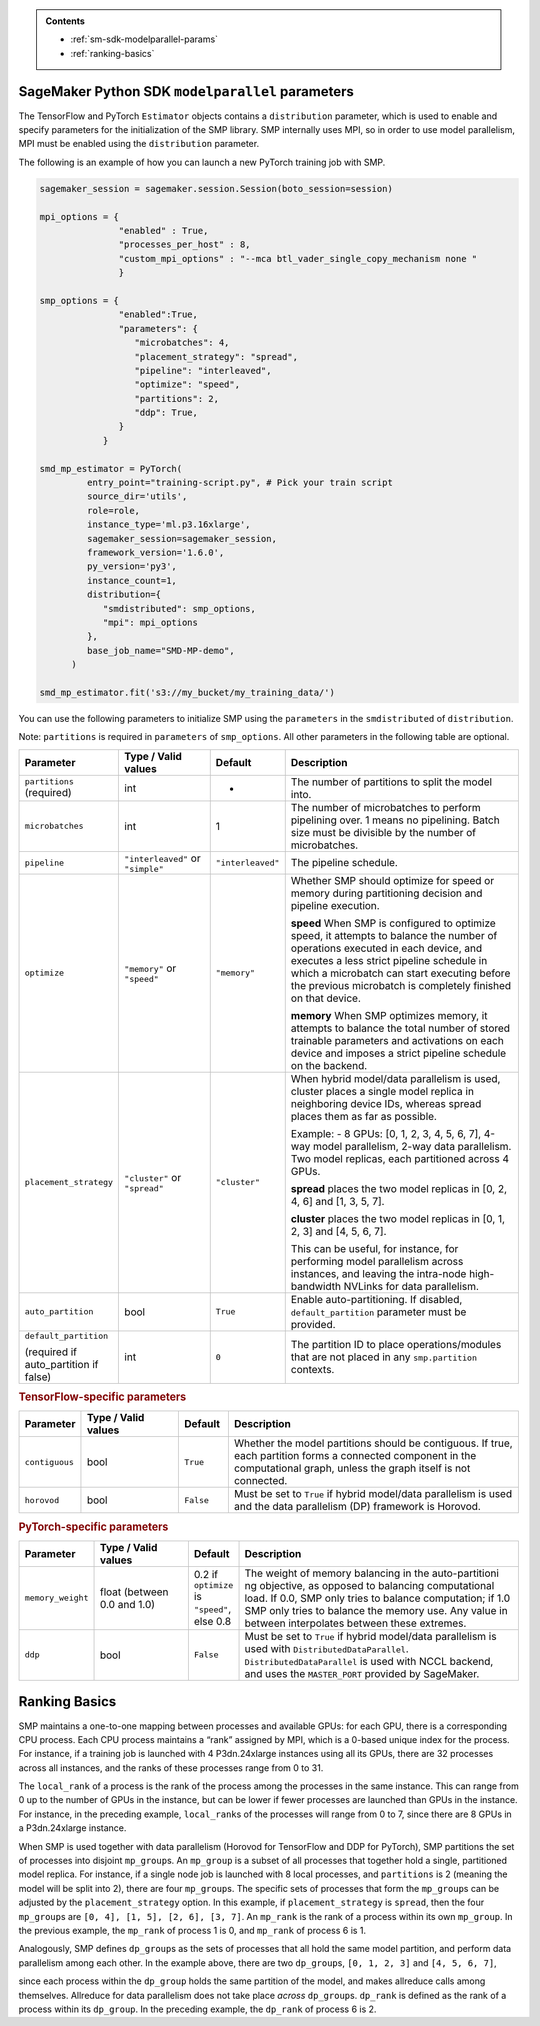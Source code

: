 .. admonition:: Contents

   - :ref:`sm-sdk-modelparallel-params`
   - :ref:`ranking-basics`

.. _sm-sdk-modelparallel-params:

SageMaker Python SDK ``modelparallel`` parameters
-------------------------------------------------

The TensorFlow and PyTorch ``Estimator`` objects contains a ``distribution`` parameter,
which is used to enable and specify parameters for the
initialization of the SMP library. SMP internally uses MPI,
so in order to use model parallelism, MPI must be enabled using the ``distribution`` parameter.

The following is an example of how you can launch a new PyTorch training job with SMP.

.. code-block:: python3

   sagemaker_session = sagemaker.session.Session(boto_session=session)

   mpi_options = {
                  "enabled" : True,
                  "processes_per_host" : 8,
                  "custom_mpi_options" : "--mca btl_vader_single_copy_mechanism none "
                  }

   smp_options = {
                  "enabled":True,
                  "parameters": {
                     "microbatches": 4,
                     "placement_strategy": "spread",
                     "pipeline": "interleaved",
                     "optimize": "speed",
                     "partitions": 2,
                     "ddp": True,
                  }
               }

   smd_mp_estimator = PyTorch(
            entry_point="training-script.py", # Pick your train script
            source_dir='utils',
            role=role,
            instance_type='ml.p3.16xlarge',
            sagemaker_session=sagemaker_session,
            framework_version='1.6.0',
            py_version='py3',
            instance_count=1,
            distribution={
               "smdistributed": smp_options,
               "mpi": mpi_options
            },
            base_job_name="SMD-MP-demo",
         )

   smd_mp_estimator.fit('s3://my_bucket/my_training_data/')

You can use the following parameters to initialize SMP using the ``parameters``
in the ``smdistributed`` of ``distribution``.

Note: ``partitions`` is required in ``parameters`` of ``smp_options``. All other parameters in the following
table are optional.

.. table::
   :widths: 10 20 10 60

   +---------------------------+-------------------------+-------------------+-----------------------+
   | **Parameter**             | **Type / Valid values** | **Default**       | **Description**       |
   |                           |                         |                   |                       |
   +---------------------------+-------------------------+-------------------+-----------------------+
   | ``partitions`` (required) | int                     | -                 | The number of         |
   |                           |                         |                   | partitions to         |
   |                           |                         |                   | split the model       |
   |                           |                         |                   | into.                 |
   +---------------------------+-------------------------+-------------------+-----------------------+
   | ``microbatches``          | int                     | 1                 | The number of         |
   |                           |                         |                   | microbatches to       |
   |                           |                         |                   | perform               |
   |                           |                         |                   | pipelining            |
   |                           |                         |                   | over. 1 means         |
   |                           |                         |                   | no pipelining.        |
   |                           |                         |                   | Batch size must       |
   |                           |                         |                   | be divisible by       |
   |                           |                         |                   | the number of         |
   |                           |                         |                   | microbatches.         |
   +---------------------------+-------------------------+-------------------+-----------------------+
   | ``pipeline``              | ``"interleaved"``       | ``"interleaved"`` | The pipeline          |
   |                           | or ``"simple"``         |                   | schedule.             |
   |                           |                         |                   |                       |
   +---------------------------+-------------------------+-------------------+-----------------------+
   | ``optimize``              | ``"memory"`` or         | ``"memory"``      | Whether SMP           |
   |                           | ``"speed"``             |                   | should optimize       |
   |                           |                         |                   | for speed or          |
   |                           |                         |                   | memory during         |
   |                           |                         |                   | partitioning          |
   |                           |                         |                   | decision and          |
   |                           |                         |                   | pipeline              |
   |                           |                         |                   | execution.            |
   |                           |                         |                   |                       |
   |                           |                         |                   |                       |
   |                           |                         |                   | **speed**             |
   |                           |                         |                   | When SMP is           |
   |                           |                         |                   | configured to         |
   |                           |                         |                   | optimize speed,       |
   |                           |                         |                   | it attempts to        |
   |                           |                         |                   | balance the           |
   |                           |                         |                   | number of             |
   |                           |                         |                   | operations            |
   |                           |                         |                   | executed in           |
   |                           |                         |                   | each device,          |
   |                           |                         |                   | and executes a        |
   |                           |                         |                   | less strict           |
   |                           |                         |                   | pipeline              |
   |                           |                         |                   | schedule in           |
   |                           |                         |                   | which a               |
   |                           |                         |                   | microbatch can        |
   |                           |                         |                   | start executing       |
   |                           |                         |                   | before the            |
   |                           |                         |                   | previous              |
   |                           |                         |                   | microbatch is         |
   |                           |                         |                   | completely            |
   |                           |                         |                   | finished on           |
   |                           |                         |                   | that device.          |
   |                           |                         |                   |                       |
   |                           |                         |                   |                       |
   |                           |                         |                   | **memory**            |
   |                           |                         |                   | When SMP              |
   |                           |                         |                   | optimizes             |
   |                           |                         |                   | memory, it            |
   |                           |                         |                   | attempts to           |
   |                           |                         |                   | balance the           |
   |                           |                         |                   | total number of       |
   |                           |                         |                   | stored                |
   |                           |                         |                   | trainable             |
   |                           |                         |                   | parameters and        |
   |                           |                         |                   | activations on        |
   |                           |                         |                   | each device and       |
   |                           |                         |                   | imposes a             |
   |                           |                         |                   | strict pipeline       |
   |                           |                         |                   | schedule on the       |
   |                           |                         |                   | backend.              |
   +---------------------------+-------------------------+-------------------+-----------------------+
   | ``placement_strategy``    | ``"cluster"`` or        | ``"cluster"``     | When hybrid           |
   |                           | ``"spread"``            |                   | model/data            |
   |                           |                         |                   | parallelism is        |
   |                           |                         |                   | used,                 |
   |                           |                         |                   | cluster               |
   |                           |                         |                   | places a single       |
   |                           |                         |                   | model replica         |
   |                           |                         |                   | in neighboring        |
   |                           |                         |                   | device IDs,           |
   |                           |                         |                   | whereas               |
   |                           |                         |                   | spread                |
   |                           |                         |                   | places them as        |
   |                           |                         |                   | far as                |
   |                           |                         |                   | possible.             |
   |                           |                         |                   |                       |
   |                           |                         |                   | Example:              |
   |                           |                         |                   | - 8 GPUs: [0,         |
   |                           |                         |                   | 1, 2, 3, 4, 5,        |
   |                           |                         |                   | 6, 7], 4-way          |
   |                           |                         |                   | model                 |
   |                           |                         |                   | parallelism,          |
   |                           |                         |                   | 2-way data            |
   |                           |                         |                   | parallelism.          |
   |                           |                         |                   | Two model             |
   |                           |                         |                   | replicas, each        |
   |                           |                         |                   | partitioned           |
   |                           |                         |                   | across 4 GPUs.        |
   |                           |                         |                   |                       |
   |                           |                         |                   |                       |
   |                           |                         |                   | **spread**            |
   |                           |                         |                   | places                |
   |                           |                         |                   | the two model         |
   |                           |                         |                   | replicas in [0,       |
   |                           |                         |                   | 2, 4, 6] and          |
   |                           |                         |                   | [1, 3, 5, 7].         |
   |                           |                         |                   |                       |
   |                           |                         |                   |                       |
   |                           |                         |                   | **cluster**           |
   |                           |                         |                   | places the two        |
   |                           |                         |                   | model replicas        |
   |                           |                         |                   | in [0, 1, 2, 3]       |
   |                           |                         |                   | and [4, 5, 6, 7].     |
   |                           |                         |                   |                       |
   |                           |                         |                   | This can be           |
   |                           |                         |                   | useful, for           |
   |                           |                         |                   | instance, for         |
   |                           |                         |                   | performing            |
   |                           |                         |                   | model                 |
   |                           |                         |                   | parallelism           |
   |                           |                         |                   | across                |
   |                           |                         |                   | instances, and        |
   |                           |                         |                   | leaving the           |
   |                           |                         |                   | intra-node            |
   |                           |                         |                   | high-bandwidth        |
   |                           |                         |                   | NVLinks for           |
   |                           |                         |                   | data                  |
   |                           |                         |                   | parallelism.          |
   +---------------------------+-------------------------+-------------------+-----------------------+
   | ``auto_partition``        | bool                    | ``True``          | Enable                |
   |                           |                         |                   | auto-partitioning.    |
   |                           |                         |                   | If disabled,          |
   |                           |                         |                   | ``default_partition`` |
   |                           |                         |                   | parameter             |
   |                           |                         |                   | must be               |
   |                           |                         |                   | provided.             |
   +---------------------------+-------------------------+-------------------+-----------------------+
   | ``default_partition``     | int                     | ``0``             | The partition         |
   |                           |                         |                   | ID to place           |
   | (required if              |                         |                   | operations/modules    |
   | auto_partition if false)  |                         |                   | that are not          |
   |                           |                         |                   | placed in any         |
   |                           |                         |                   | ``smp.partition``     |
   |                           |                         |                   | contexts.             |
   +---------------------------+-------------------------+-------------------+-----------------------+


.. rubric:: TensorFlow-specific parameters

.. table::
   :widths: 10 20 10 60

   +----------------+-------------------------+-------------+-----------------+
   | **Parameter**  | **Type / Valid values** | **Default** | **Description** |
   |                |                         |             |                 |
   +----------------+-------------------------+-------------+-----------------+
   | ``contiguous`` | bool                    | ``True``    | Whether the     |
   |                |                         |             | model           |
   |                |                         |             | partitions      |
   |                |                         |             | should be       |
   |                |                         |             | contiguous. If  |
   |                |                         |             | true, each      |
   |                |                         |             | partition forms |
   |                |                         |             | a connected     |
   |                |                         |             | component in    |
   |                |                         |             | the             |
   |                |                         |             | computational   |
   |                |                         |             | graph, unless   |
   |                |                         |             | the graph       |
   |                |                         |             | itself is not   |
   |                |                         |             | connected.      |
   +----------------+-------------------------+-------------+-----------------+
   | ``horovod``    | bool                    | ``False``   | Must be set to  |
   |                |                         |             | ``True`` if     |
   |                |                         |             | hybrid          |
   |                |                         |             | model/data      |
   |                |                         |             | parallelism is  |
   |                |                         |             | used and the    |
   |                |                         |             | data            |
   |                |                         |             | parallelism     |
   |                |                         |             | (DP) framework  |
   |                |                         |             | is Horovod.     |
   +----------------+-------------------------+-------------+-----------------+

.. rubric:: PyTorch-specific parameters

.. table::
   :widths: 10 20 10 60

   +-------------------+-------------------------+-----------------+-----------------------------------+
   | **Parameter**     | **Type / Valid values** | **Default**     | **Description**                   |
   |                   |                         |                 |                                   |
   +-------------------+-------------------------+-----------------+-----------------------------------+
   | ``memory_weight`` | float (between          | 0.2 if          | The weight of                     |
   |                   | 0.0 and 1.0)            | ``optimize`` is | memory                            |
   |                   |                         | ``"speed"``,    | balancing in                      |
   |                   |                         | else 0.8        | the                               |
   |                   |                         |                 | auto-partitioni                   |
   |                   |                         |                 | ng                                |
   |                   |                         |                 | objective, as                     |
   |                   |                         |                 | opposed to                        |
   |                   |                         |                 | balancing                         |
   |                   |                         |                 | computational                     |
   |                   |                         |                 | load. If 0.0,                     |
   |                   |                         |                 | SMP only tries                    |
   |                   |                         |                 | to balance                        |
   |                   |                         |                 | computation; if                   |
   |                   |                         |                 | 1.0 SMP only                      |
   |                   |                         |                 | tries to                          |
   |                   |                         |                 | balance the                       |
   |                   |                         |                 | memory use. Any                   |
   |                   |                         |                 | value in                          |
   |                   |                         |                 | between                           |
   |                   |                         |                 | interpolates                      |
   |                   |                         |                 | between these                     |
   |                   |                         |                 | extremes.                         |
   +-------------------+-------------------------+-----------------+-----------------------------------+
   | ``ddp``           | bool                    | ``False``       | Must be set to                    |
   |                   |                         |                 | ``True`` if                       |
   |                   |                         |                 | hybrid                            |
   |                   |                         |                 | model/data                        |
   |                   |                         |                 | parallelism is                    |
   |                   |                         |                 | used                              |
   |                   |                         |                 | with ``DistributedDataParallel``. |
   |                   |                         |                 | ``DistributedDataParallel``       |
   |                   |                         |                 | is used with                      |
   |                   |                         |                 | NCCL backend,                     |
   |                   |                         |                 | and uses the                      |
   |                   |                         |                 | ``MASTER_PORT``                   |
   |                   |                         |                 | provided by                       |
   |                   |                         |                 | SageMaker.                        |
   +-------------------+-------------------------+-----------------+-----------------------------------+


.. _ranking-basics:

Ranking Basics
--------------

SMP maintains a one-to-one mapping between processes and available GPUs:
for each GPU, there is a corresponding CPU process. Each CPU process
maintains a “rank” assigned by MPI, which is a 0-based unique index for
the process. For instance, if a training job is launched with 4
P3dn.24xlarge instances using all its GPUs, there are 32 processes
across all instances, and the ranks of these processes range from 0 to
31.

The ``local_rank`` of a process is the rank of the process among the
processes in the same instance. This can range from 0 up to the number
of GPUs in the instance, but can be lower if fewer processes are
launched than GPUs in the instance. For instance, in the preceding
example, ``local_rank``\ s of the processes will range from 0 to 7,
since there are 8 GPUs in a P3dn.24xlarge instance.

When SMP is used together with data parallelism (Horovod for TensorFlow
and DDP for PyTorch), SMP partitions the set of processes into
disjoint \ ``mp_group``\ s. An ``mp_group`` is a subset of all processes
that together hold a single, partitioned model replica. For instance, if
a single node job is launched with 8 local processes, and
``partitions`` is 2 (meaning the model will be split into 2), there are
four \ ``mp_group``\ s. The specific sets of processes that form the
``mp_group``\ s can be adjusted by the ``placement_strategy`` option. In
this example, if ``placement_strategy`` is ``spread``, then the four
``mp_group``\ s are ``[0, 4], [1, 5], [2, 6], [3, 7]``. An
``mp_rank`` is the rank of a process within its own ``mp_group``. In the
previous example, the ``mp_rank`` of process 1 is 0, and ``mp_rank`` of
process 6 is 1.

Analogously, SMP defines ``dp_group``\ s as the sets of processes that
all hold the same model partition, and perform data parallelism among
each other. In the example above, there are two ``dp_group``\ s,
``[0, 1, 2, 3]`` and ``[4, 5, 6, 7]``,

since each process within the ``dp_group`` holds the same partition of
the model, and makes allreduce calls among themselves. Allreduce for
data parallelism does not take place *across* ``dp_group``\ s.
``dp_rank`` is defined as the rank of a process within its ``dp_group``.
In the preceding example, the \ ``dp_rank`` of process 6 is 2.
